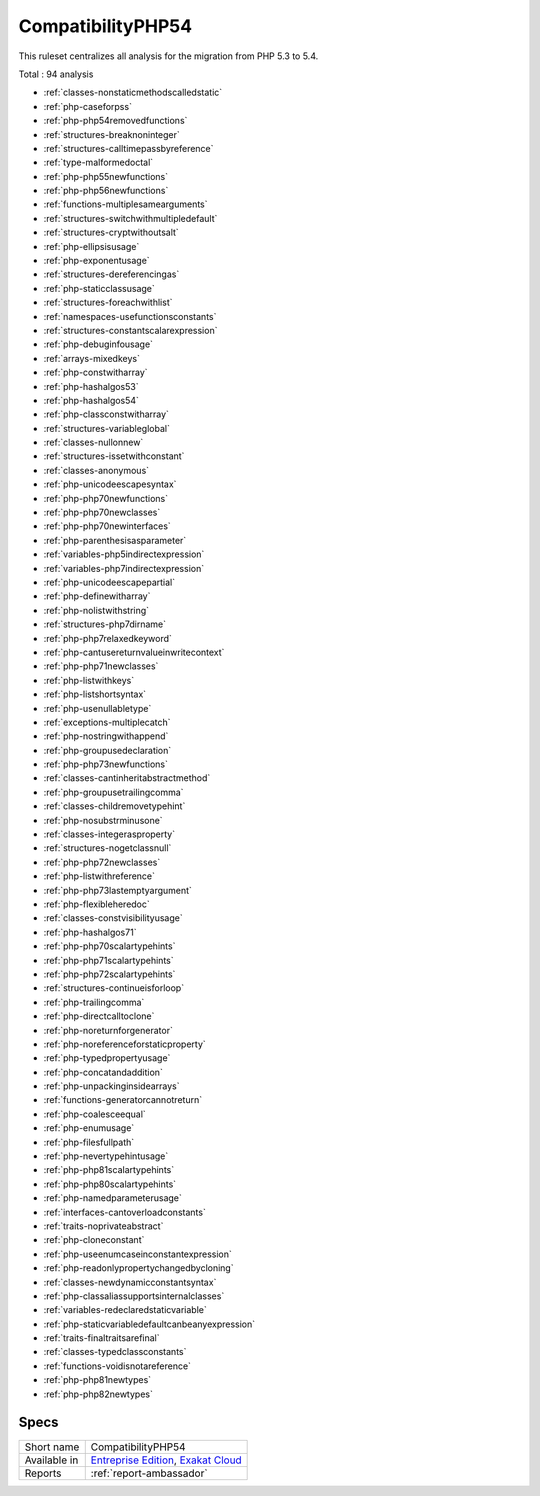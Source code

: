 .. _ruleset-compatibilityphp54:

CompatibilityPHP54
++++++++++++++++++

.. meta::
	:description:
		CompatibilityPHP54: List features that are incompatible with PHP 5.4..
	:twitter:card: summary_large_image
	:twitter:site: @exakat
	:twitter:title: CompatibilityPHP54
	:twitter:description: CompatibilityPHP54: List features that are incompatible with PHP 5.4.
	:twitter:creator: @exakat
	:twitter:image:src: https://www.exakat.io/wp-content/uploads/2020/06/logo-exakat.png
	:og:image: https://www.exakat.io/wp-content/uploads/2020/06/logo-exakat.png
	:og:title: CompatibilityPHP54
	:og:type: article
	:og:description: List features that are incompatible with PHP 5.4.
	:og:url: https://exakat.readthedocs.io/en/latest/Rulesets/CompatibilityPHP54.html
	:og:locale: en

This ruleset centralizes all analysis for the migration from PHP 5.3 to 5.4.

Total : 94 analysis

* :ref:`classes-nonstaticmethodscalledstatic`
* :ref:`php-caseforpss`
* :ref:`php-php54removedfunctions`
* :ref:`structures-breaknoninteger`
* :ref:`structures-calltimepassbyreference`
* :ref:`type-malformedoctal`
* :ref:`php-php55newfunctions`
* :ref:`php-php56newfunctions`
* :ref:`functions-multiplesamearguments`
* :ref:`structures-switchwithmultipledefault`
* :ref:`structures-cryptwithoutsalt`
* :ref:`php-ellipsisusage`
* :ref:`php-exponentusage`
* :ref:`structures-dereferencingas`
* :ref:`php-staticclassusage`
* :ref:`structures-foreachwithlist`
* :ref:`namespaces-usefunctionsconstants`
* :ref:`structures-constantscalarexpression`
* :ref:`php-debuginfousage`
* :ref:`arrays-mixedkeys`
* :ref:`php-constwitharray`
* :ref:`php-hashalgos53`
* :ref:`php-hashalgos54`
* :ref:`php-classconstwitharray`
* :ref:`structures-variableglobal`
* :ref:`classes-nullonnew`
* :ref:`structures-issetwithconstant`
* :ref:`classes-anonymous`
* :ref:`php-unicodeescapesyntax`
* :ref:`php-php70newfunctions`
* :ref:`php-php70newclasses`
* :ref:`php-php70newinterfaces`
* :ref:`php-parenthesisasparameter`
* :ref:`variables-php5indirectexpression`
* :ref:`variables-php7indirectexpression`
* :ref:`php-unicodeescapepartial`
* :ref:`php-definewitharray`
* :ref:`php-nolistwithstring`
* :ref:`structures-php7dirname`
* :ref:`php-php7relaxedkeyword`
* :ref:`php-cantusereturnvalueinwritecontext`
* :ref:`php-php71newclasses`
* :ref:`php-listwithkeys`
* :ref:`php-listshortsyntax`
* :ref:`php-usenullabletype`
* :ref:`exceptions-multiplecatch`
* :ref:`php-nostringwithappend`
* :ref:`php-groupusedeclaration`
* :ref:`php-php73newfunctions`
* :ref:`classes-cantinheritabstractmethod`
* :ref:`php-groupusetrailingcomma`
* :ref:`classes-childremovetypehint`
* :ref:`php-nosubstrminusone`
* :ref:`classes-integerasproperty`
* :ref:`structures-nogetclassnull`
* :ref:`php-php72newclasses`
* :ref:`php-listwithreference`
* :ref:`php-php73lastemptyargument`
* :ref:`php-flexibleheredoc`
* :ref:`classes-constvisibilityusage`
* :ref:`php-hashalgos71`
* :ref:`php-php70scalartypehints`
* :ref:`php-php71scalartypehints`
* :ref:`php-php72scalartypehints`
* :ref:`structures-continueisforloop`
* :ref:`php-trailingcomma`
* :ref:`php-directcalltoclone`
* :ref:`php-noreturnforgenerator`
* :ref:`php-noreferenceforstaticproperty`
* :ref:`php-typedpropertyusage`
* :ref:`php-concatandaddition`
* :ref:`php-unpackinginsidearrays`
* :ref:`functions-generatorcannotreturn`
* :ref:`php-coalesceequal`
* :ref:`php-enumusage`
* :ref:`php-filesfullpath`
* :ref:`php-nevertypehintusage`
* :ref:`php-php81scalartypehints`
* :ref:`php-php80scalartypehints`
* :ref:`php-namedparameterusage`
* :ref:`interfaces-cantoverloadconstants`
* :ref:`traits-noprivateabstract`
* :ref:`php-cloneconstant`
* :ref:`php-useenumcaseinconstantexpression`
* :ref:`php-readonlypropertychangedbycloning`
* :ref:`classes-newdynamicconstantsyntax`
* :ref:`php-classaliassupportsinternalclasses`
* :ref:`variables-redeclaredstaticvariable`
* :ref:`php-staticvariabledefaultcanbeanyexpression`
* :ref:`traits-finaltraitsarefinal`
* :ref:`classes-typedclassconstants`
* :ref:`functions-voidisnotareference`
* :ref:`php-php81newtypes`
* :ref:`php-php82newtypes`

Specs
_____

+--------------+-------------------------------------------------------------------------------------------------------------------------+
| Short name   | CompatibilityPHP54                                                                                                      |
+--------------+-------------------------------------------------------------------------------------------------------------------------+
| Available in | `Entreprise Edition <https://www.exakat.io/entreprise-edition>`_, `Exakat Cloud <https://www.exakat.io/exakat-cloud/>`_ |
+--------------+-------------------------------------------------------------------------------------------------------------------------+
| Reports      | :ref:`report-ambassador`                                                                                                |
+--------------+-------------------------------------------------------------------------------------------------------------------------+



